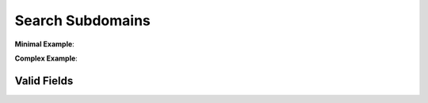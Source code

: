 =================
Search Subdomains
=================
.. http:post:: /v1/subdomains/(str:domain)

    Search for all seen subdomains of `domain`.

    :param str domain: Domain which subdomains to return.

    :jsonparam list fields: List of fields to return. See
                            :ref:`available-fields` for a list of acceptable
                            values. Default is to return all existing fields.

    :statuscode 200: Subdomains search was successfull.
    :statuscode 404: Subdomains search returned no results.
    :statuscode 429: API rate limit was exceeded. See
                     :doc:`../general_concepts_section/rate_limits` for more
                     information on how to gracefully handle API quota.

**Minimal Example**:

.. http:example:: curl wget python-requests

    POST /v1/subdomains/google.com HTTP/1.1
    Host: api.zeroguard.com
    Accept: application/json


    HTTP/1.1 200 OK
    Content-Type: application/json

    {"stab": "StuB"}

**Complex Example**:

.. http:example:: curl wget python-requests

    POST /v1/subdomains/complex?fields=foo,bar,baz HTTP/1.1
    Host: api.zeroguard.com
    Accept: application/json

.. _available-fields:

------------
Valid Fields
------------
